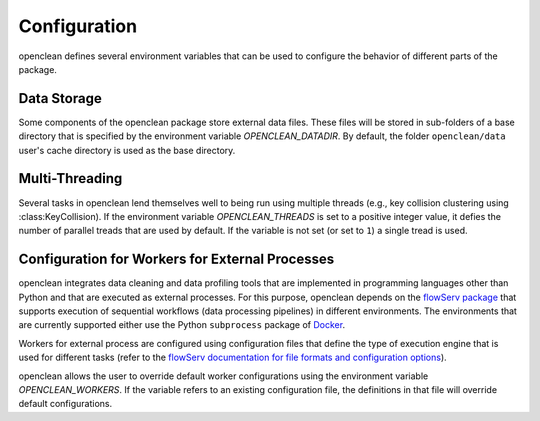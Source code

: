 .. _config-ref:

Configuration
=============
openclean defines several environment variables that can be used to configure the behavior of different parts of the package.


Data Storage
------------

Some components of the openclean package store external data files. These files will be stored in sub-folders of a base directory that is specified by the environment variable *OPENCLEAN_DATADIR*. By default, the folder ``openclean/data`` user's cache directory is used as the base directory.


Multi-Threading
---------------

Several tasks in openclean lend themselves well to being run using multiple threads (e.g., key collision clustering using :class:KeyCollision). If the environment variable *OPENCLEAN_THREADS* is set to a positive integer value, it defies the number of parallel treads that are used by default. If the variable is not set (or set to ``1``) a single tread is used.


Configuration for Workers for External Processes
------------------------------------------------

openclean integrates data cleaning and data profiling tools that are implemented in programming languages other than Python and that are executed as external processes. For this purpose, openclean depends on the `flowServ package <https://github.com/scailfin/flowserv-core>`_ that supports execution of sequential workflows (data processing pipelines) in different environments. The environments that are currently supported either use the Python ``subprocess`` package of `Docker <https://www.docker.com>`_.

Workers for external process are configured using configuration files that define the type of execution engine that is used for different tasks (refer to the `flowServ documentation for file formats and configuration options <https://flowserv-core.readthedocs.io/en/latest/source/configuration.html#serial-engine-workers>`_).

openclean allows the user to override default worker configurations using the environment variable *OPENCLEAN_WORKERS*. If the variable refers to an existing configuration file, the definitions in that file will override default configurations.
